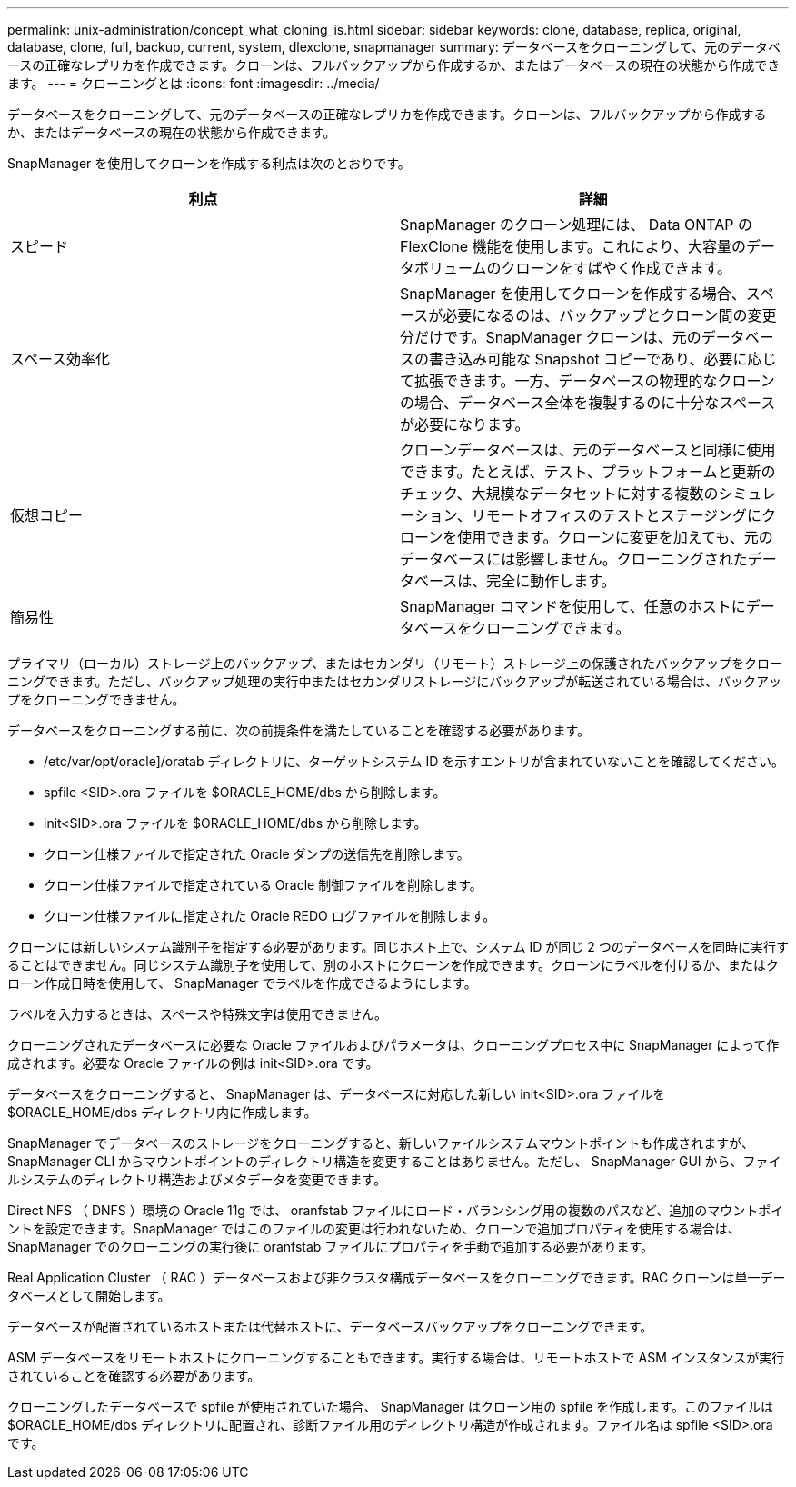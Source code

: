 ---
permalink: unix-administration/concept_what_cloning_is.html 
sidebar: sidebar 
keywords: clone, database, replica, original, database, clone, full, backup, current, system, dlexclone, snapmanager 
summary: データベースをクローニングして、元のデータベースの正確なレプリカを作成できます。クローンは、フルバックアップから作成するか、またはデータベースの現在の状態から作成できます。 
---
= クローニングとは
:icons: font
:imagesdir: ../media/


[role="lead"]
データベースをクローニングして、元のデータベースの正確なレプリカを作成できます。クローンは、フルバックアップから作成するか、またはデータベースの現在の状態から作成できます。

SnapManager を使用してクローンを作成する利点は次のとおりです。

|===
| 利点 | 詳細 


 a| 
スピード
 a| 
SnapManager のクローン処理には、 Data ONTAP の FlexClone 機能を使用します。これにより、大容量のデータボリュームのクローンをすばやく作成できます。



 a| 
スペース効率化
 a| 
SnapManager を使用してクローンを作成する場合、スペースが必要になるのは、バックアップとクローン間の変更分だけです。SnapManager クローンは、元のデータベースの書き込み可能な Snapshot コピーであり、必要に応じて拡張できます。一方、データベースの物理的なクローンの場合、データベース全体を複製するのに十分なスペースが必要になります。



 a| 
仮想コピー
 a| 
クローンデータベースは、元のデータベースと同様に使用できます。たとえば、テスト、プラットフォームと更新のチェック、大規模なデータセットに対する複数のシミュレーション、リモートオフィスのテストとステージングにクローンを使用できます。クローンに変更を加えても、元のデータベースには影響しません。クローニングされたデータベースは、完全に動作します。



 a| 
簡易性
 a| 
SnapManager コマンドを使用して、任意のホストにデータベースをクローニングできます。

|===
プライマリ（ローカル）ストレージ上のバックアップ、またはセカンダリ（リモート）ストレージ上の保護されたバックアップをクローニングできます。ただし、バックアップ処理の実行中またはセカンダリストレージにバックアップが転送されている場合は、バックアップをクローニングできません。

データベースをクローニングする前に、次の前提条件を満たしていることを確認する必要があります。

* /etc/var/opt/oracle]/oratab ディレクトリに、ターゲットシステム ID を示すエントリが含まれていないことを確認してください。
* spfile <SID>.ora ファイルを $ORACLE_HOME/dbs から削除します。
* init<SID>.ora ファイルを $ORACLE_HOME/dbs から削除します。
* クローン仕様ファイルで指定された Oracle ダンプの送信先を削除します。
* クローン仕様ファイルで指定されている Oracle 制御ファイルを削除します。
* クローン仕様ファイルに指定された Oracle REDO ログファイルを削除します。


クローンには新しいシステム識別子を指定する必要があります。同じホスト上で、システム ID が同じ 2 つのデータベースを同時に実行することはできません。同じシステム識別子を使用して、別のホストにクローンを作成できます。クローンにラベルを付けるか、またはクローン作成日時を使用して、 SnapManager でラベルを作成できるようにします。

ラベルを入力するときは、スペースや特殊文字は使用できません。

クローニングされたデータベースに必要な Oracle ファイルおよびパラメータは、クローニングプロセス中に SnapManager によって作成されます。必要な Oracle ファイルの例は init<SID>.ora です。

データベースをクローニングすると、 SnapManager は、データベースに対応した新しい init<SID>.ora ファイルを $ORACLE_HOME/dbs ディレクトリ内に作成します。

SnapManager でデータベースのストレージをクローニングすると、新しいファイルシステムマウントポイントも作成されますが、 SnapManager CLI からマウントポイントのディレクトリ構造を変更することはありません。ただし、 SnapManager GUI から、ファイルシステムのディレクトリ構造およびメタデータを変更できます。

Direct NFS （ DNFS ）環境の Oracle 11g では、 oranfstab ファイルにロード・バランシング用の複数のパスなど、追加のマウントポイントを設定できます。SnapManager ではこのファイルの変更は行われないため、クローンで追加プロパティを使用する場合は、 SnapManager でのクローニングの実行後に oranfstab ファイルにプロパティを手動で追加する必要があります。

Real Application Cluster （ RAC ）データベースおよび非クラスタ構成データベースをクローニングできます。RAC クローンは単一データベースとして開始します。

データベースが配置されているホストまたは代替ホストに、データベースバックアップをクローニングできます。

ASM データベースをリモートホストにクローニングすることもできます。実行する場合は、リモートホストで ASM インスタンスが実行されていることを確認する必要があります。

クローニングしたデータベースで spfile が使用されていた場合、 SnapManager はクローン用の spfile を作成します。このファイルは $ORACLE_HOME/dbs ディレクトリに配置され、診断ファイル用のディレクトリ構造が作成されます。ファイル名は spfile <SID>.ora です。
